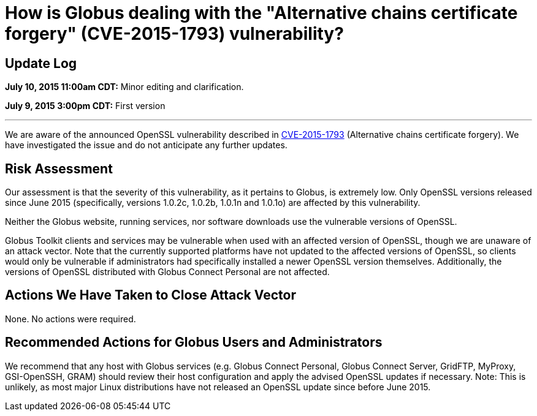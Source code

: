 = How is Globus dealing with the "Alternative chains certificate forgery" (CVE-2015-1793) vulnerability?

== Update Log
*July 10, 2015 11:00am CDT:* Minor editing and clarification.

*July 9, 2015 3:00pm CDT:* First version

'''
We are aware of the announced OpenSSL vulnerability described in link:https://access.redhat.com/security/cve/CVE-2015-1793[CVE-2015-1793] (Alternative chains certificate forgery). We have investigated the issue and do not anticipate any further updates.

== Risk Assessment
Our assessment is that the severity of this vulnerability, as it pertains to Globus, is extremely low.  Only OpenSSL versions released since June 2015 (specifically, versions 1.0.2c, 1.0.2b, 1.0.1n and 1.0.1o) are affected by this vulnerability.

Neither the Globus website, running services, nor software downloads use the vulnerable versions of OpenSSL.

Globus Toolkit clients and services may be vulnerable when used with an affected version of OpenSSL, though we are unaware of an attack vector.  Note that the currently supported platforms have not updated to the affected versions of OpenSSL, so clients would only be vulnerable if administrators had specifically installed a newer OpenSSL version themselves.  Additionally, the versions of OpenSSL distributed with Globus Connect Personal are not affected.

== Actions We Have Taken to Close Attack Vector
None.  No actions were required.

== Recommended Actions for Globus Users and Administrators
We recommend that any host with Globus services (e.g. Globus Connect Personal, Globus Connect Server, GridFTP, MyProxy, GSI-OpenSSH, GRAM) should review their host configuration and apply the advised OpenSSL updates if necessary.
Note: This is unlikely, as most major Linux distributions have not released an OpenSSL update since before June 2015. 